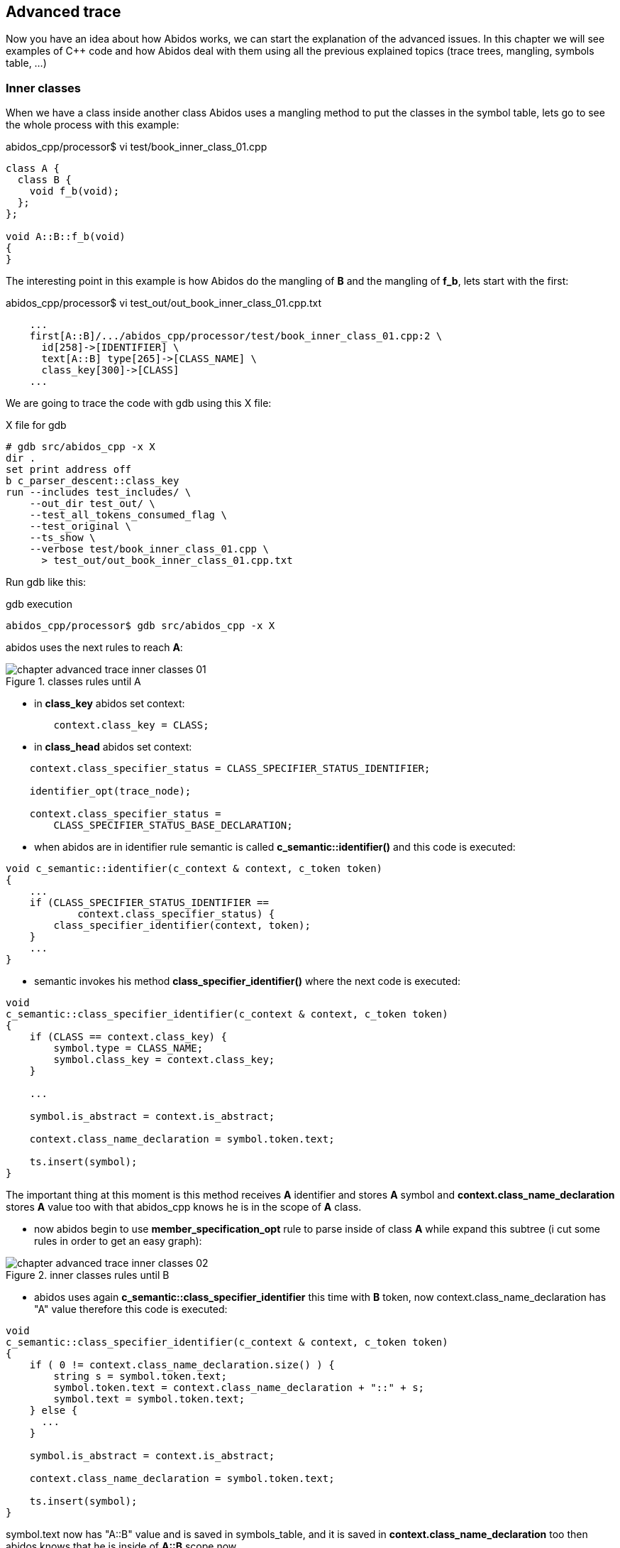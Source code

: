 == Advanced trace

Now you have an idea about how Abidos works, we can start the explanation of
the advanced issues. In this chapter we will see examples of C++ code and how
Abidos deal with them using all the previous explained topics (trace trees,
mangling, symbols table, ...)

indexterm:[Inner classes]

=== Inner classes

When we have a class inside another class Abidos uses a mangling method to put
the classes in the symbol table, lets go to see the whole process with this
example:

.abidos_cpp/processor$ vi test/book_inner_class_01.cpp
[code, c]
----
class A {
  class B {
    void f_b(void);
  };
};

void A::B::f_b(void)
{
}
----

The interesting point in this example is how Abidos do the mangling of *B* and
the mangling of *f_b*, lets start with the first:

.abidos_cpp/processor$ vi test_out/out_book_inner_class_01.cpp.txt
----
    ...
    first[A::B]/.../abidos_cpp/processor/test/book_inner_class_01.cpp:2 \
      id[258]->[IDENTIFIER] \
      text[A::B] type[265]->[CLASS_NAME] \
      class_key[300]->[CLASS]
    ...
----

We are going to trace the code with gdb using this X file:

.X file for gdb
----
# gdb src/abidos_cpp -x X
dir .
set print address off
b c_parser_descent::class_key
run --includes test_includes/ \
    --out_dir test_out/ \
    --test_all_tokens_consumed_flag \
    --test_original \
    --ts_show \
    --verbose test/book_inner_class_01.cpp \
      > test_out/out_book_inner_class_01.cpp.txt
----

Run gdb like this:

.gdb execution
----
abidos_cpp/processor$ gdb src/abidos_cpp -x X
----

abidos uses the next rules to reach *A*:

.classes rules until A
image::images/chapter_advanced_trace_inner_classes_01.{eps_svg}[align="center"]

* in *class_key* abidos set context:

[code, c]
----
        context.class_key = CLASS;
----

* in *class_head* abidos set context:

indexterm:[CLASS_SPECIFIER_STATUS_IDENTIFIER]

----
    context.class_specifier_status = CLASS_SPECIFIER_STATUS_IDENTIFIER;

    identifier_opt(trace_node);

    context.class_specifier_status =
        CLASS_SPECIFIER_STATUS_BASE_DECLARATION;
----

* when abidos are in identifier rule semantic is
called *c_semantic::identifier()* and this code is executed:

[code, c]
----
void c_semantic::identifier(c_context & context, c_token token)
{
    ...
    if (CLASS_SPECIFIER_STATUS_IDENTIFIER ==
            context.class_specifier_status) {
        class_specifier_identifier(context, token);
    }
    ...
}
----

//

* semantic invokes his method *class_specifier_identifier()* where the next
code is executed:

indexterm:[symbol.type]
indexterm:[symbol.class_key]

[code, c]
----
void
c_semantic::class_specifier_identifier(c_context & context, c_token token)
{
    if (CLASS == context.class_key) {
        symbol.type = CLASS_NAME;
        symbol.class_key = context.class_key;
    }

    ...

    symbol.is_abstract = context.is_abstract;

    context.class_name_declaration = symbol.token.text;

    ts.insert(symbol);
}
----

//

The important thing at this moment is this method receives *A* identifier and
stores *A* symbol and *context.class_name_declaration* stores *A* value too
with that abidos_cpp knows he is in the scope of *A* class.

* now abidos begin to use *member_specification_opt* rule to parse inside of
class *A* while expand this subtree (i cut some rules in order to get an
easy graph):

.inner classes rules until B
image::images/chapter_advanced_trace_inner_classes_02.{eps_svg}[align="center"]

//

* abidos uses again *c_semantic::class_specifier_identifier* this time
with *B* token, now context.class_name_declaration has "A" value therefore this
code is executed:

[code, c]
----
void
c_semantic::class_specifier_identifier(c_context & context, c_token token)
{
    if ( 0 != context.class_name_declaration.size() ) {
        string s = symbol.token.text;
        symbol.token.text = context.class_name_declaration + "::" + s;
        symbol.text = symbol.token.text;
    } else {
      ...
    }

    symbol.is_abstract = context.is_abstract;

    context.class_name_declaration = symbol.token.text;

    ts.insert(symbol);
}
----

symbol.text now has "A::B" value and is saved in symbols_table, and it is saved
in *context.class_name_declaration* too then abidos knows that he is inside
of *A::B* scope now.

* here we continue with the last part parsing *f_b* this is his subtree:

.inner classes rules declaration of f_b
image::images/chapter_advanced_trace_inner_classes_03.{eps_svg}[align="center"]

* first in this subtree we can see in *_74_simple_type_specifier* how *void* is
processed:

[[semantic_decls]]

indexterm:[c_parser_descent::simple_type_specifier()]

indexterm:[semantic decl]

[code, c]
----
int c_parser_descent::simple_type_specifier(c_trace_node trace_node)
{
    ...
    const int vector_id[]={
        CHAR, WCHAR_T, BOOL, SHORT, INT, LONG
        , SIGNED, UNSIGNED, FLOAT, DOUBLE, VOID, -1
    };

    if (token_is_one(vector_id,trace_node) != 0) {
        result = 1;
    }

    ...

    if (1 == result) {
        c_decl_specifier decl(c_token_get());
        decl.type_specifier = 1;
        decl.has_colon_colon_after = has_colon_colon_after;

        if (1 == context.i_am_in_parameter_declaration) {
          ...
        } else if (1 == context.is_template_instantiation) {
          ...
        } else {
            semantic.push_back_vector_decl_specifier(decl); <1>
        }

        return 1;
    }

    context = context_tokens.restore();

    return 0;
}
----

<1> semantic stores the decls in this case *void*.

If abidos needs to store decls of parameters -> then abidos stores them
in context.
<<context_decls,context decls>>.

//
indexterm:[member_declaration()]
indexterm:[CLASS_SPECIFIER_STATUS_MEMBER_DECLARATOR]

* abidos runs member_declaration() -> ... direct_declarator() -> ... >
identifier(): reads *"f_b"* and calls *c_semantic::identifier()*
in this method, due to the *context* abidos enters in this *if*:

[code, c]
----
void c_semantic::identifier(c_context & context, c_token token)
{
    ...
    if (CLASS_SPECIFIER_STATUS_MEMBER_DECLARATOR ==
            context.class_specifier_status) {
        ....

        if (1 == context.i_am_in_member) {
            class_member_declarator(context, token);
            context.member_declaration = token.text;
        }

        return;
    }
    ...
}
----

* in *c_semantic::class_member_declarator()* semantic do:

** check context status is CLASS_SPECIFIER_STATUS_MEMBER_DECLARATOR.

** check *context.class_name_declaration* is in the symbols table and get
a pointer to the *"A::B"* symbol.

** check if that symbol is a class.

** put the type of access (PUBLIC, PRIVATE, PROTECTED) looking if the symbol
is an struct or a class or a namespace.

** stores that information in *context.class_member*:

[code ,c]
----
    class_member.access_specifier = context.access_specifier;
    context.class_member = class_member;
----

//

and calls semantic.identifier():

indexterm:[c_semantic::identifier()]

[code ,c]
----
void c_semantic::identifier(c_context & context, c_token token)
{
    ...

    if (CLASS_SPECIFIER_STATUS_MEMBER_DECLARATOR ==
            context.class_specifier_status) {

        ...

        if (1 == context.i_am_in_member) {
            class_member_declarator(context, token);
            context.member_declaration = token.text;
        }

        return;
    }

    ...
}
----

[NOTE]
====
Until now abidos knows it is in "A::B" scope and identifier of method is "f_b"
but this identifier is not enough because there can be more methods inside of
the same scope with the same identifier therefore abidos needs mangling the name
with the types of parameters of the method.
====

in semantic::class_member_declarator():

indexterm:[c_semantic::class_member_declarator()]

[code ,c]
----
void
c_semantic::class_member_declarator(c_context & context, c_token token)
{
  ...

    if ( 0 == context.access_specifier) {
        context.class_key = p_symbol->class_key;
        switch (p_symbol->class_key) {
        case CLASS:
            context.access_specifier = PRIVATE;
            break;
        ...
    }

    ...

    class_member.access_specifier = context.access_specifier;
    context.class_member = class_member;

    return;

}
----

* c_parser_descent::parameter_declaration_list

[[parameter_1]]

* c_parser_descent::parameter_declaration(): for now abidos has in
context.class_member.token "f_b" but abidos needs to know the parameters to
mangling the full name of this method

first calls the rules decl_specifier_seq -> decl_specifier ->
type_specifier -> simple_type_specifier and here in context is actualized
with the types of "f_b(TYPES)":

indexterm:[c_parser_descent::simple_type_specifier()]

indexterm:[context decl]

[code ,c]
----
int c_parser_descent::simple_type_specifier(c_trace_node trace_node)
{
   ...
       if (1 == context.i_am_in_parameter_declaration) {
            context.param_vector_decl_specifier.push_back(decl);
       }
   ...
}
----

[[context_decls]]
abidos stores the parameters decls in context but the decls return of a method
or function are stores in semantic
<<semantic_decls,semantic decls>>.

when *parameter_declaration* continues running semantic.identifier
is called again :

[code ,c]
----
int c_parser_descent::parameter_declaration(c_trace_node trace_node)
{
  ...

    if ( token_is(VOID, trace_node) ) {
        c_token token(IDENTIFIER, (char *) "void");
        semantic.identifier(context, token);
        return 1;
    }

  ...
}
----

indexterm:[c_semantic::identifier()]

in semantic.identifier the next code runs:

[code ,c]
----
void c_semantic::identifier(c_context & context, c_token token)
{
  ...
    if (CLASS_SPECIFIER_STATUS_MEMBER_DECLARATOR ==
            context.class_specifier_status) {
        if (1 == context.i_am_in_parameter_declaration) {
            member_param_declarator(context, token);
            return;
        }

        ...
    }
  ...
}
----



indexterm:[c_semantic::member_param_declarator()]

in c_semantic::member_param_declarator, by the context
(context.class_specifier_status) abidos knows is in +
CLASS_SPECIFIER_STATUS_MEMBER_DECLARATOR state and executes the next code

[code ,c]
----
void
c_semantic::member_param_declarator(c_context & context, c_token token)
{
        ...

        c_symbol *p_symbol =
            ts.search_symbol(context.class_name_declaration);
        if (p_symbol) {

            ...

            c_parameter parameter(token,
                                  context.param_vector_decl_specifier); <1>
            context.class_member.is_function = 1;
            context.class_member.parameter_insert(parameter);

            return;
        }
}
----

<1> set in parameter_declaration()
<<parameter_1,parameter_declaration>>.

//

* abidos continues the execution finished this subtree in member_declaration
where the whole mangling name of the method can be established:

[code ,c]
----
int c_parser_descent::member_declaration(c_trace_node trace_node)
{
    ...

    if ( 1 == function_definition(trace_node) ) {
        //SEMICOLON_opt(trace_node);
        semantic.declarator_insert(trace_node.get_tab(), context);
    ...
}
----

indexterm:[c_semantic::declarator_insert()]

* c_semantic::declarator_insert(): here abidos has all components to
set the mangled name of the method -> "f_b(void)":

[code, c]
----
void c_semantic::declarator_insert(string tab, c_context & context)
{
  ...
    member_insert(tab, context);
  ...
}
----

indexterm:[c_semantic::member_insert()]

* c_semantic::member_insert(): in this method semantic stores the function
member *f_b* mangled like *f_b(void)*:

[code, c]
----
void c_semantic::member_insert(string & tab, c_context & context)
    ...

    c_symbol *p_symbol = ts.search_symbol(context.class_name_declaration);
    if (p_symbol) {
        if (0 == p_symbol->class_key) {
          ...
        }

        ...

        p_symbol->members.insert(context.class_member);
    }

    ...
----
//

[[full_name_declaration]]

inside of this method is where the full name is compose by *get_full_name()*:

[code, c]
----
void c_class_members::insert(c_class_member member)
{
    ...

    map_class_member[member.get_full_name()] = member;
    vector_class_member.push_back(&map_class_member
                                  [member.get_full_name()]);
}
----

[NOTE]
====
Abidos can not stores the function when *f_b* is reached because due to the
polymorphic nature of C++ abidos must parses inside *"("* *")"* in order to
compose a name to store *f_b* and have not problems if other *f_b* with other
parameters appears in the same scope in this case in the same class.
====

symbols table has this information:

----
c_symbols_table::print
{
  stack level[0]
  {
    first[A]/.../book_inner_class_01.cpp:1 id[258]->[IDENTIFIER] \
      text[A] type[265]->[CLASS_NAME] class_key[300]->[CLASS]
    {
      ...
    }
    first[A::B]/.../book_inner_class_01.cpp:2 id[258]->[IDENTIFIER] \
      text[A::B] type[265]->[CLASS_NAME] class_key[300]->[CLASS]
    {
      ...

      vector_class_member [1]
      {
       [void] [f_b]( [void] [void])
      }
      map_class_member [1]
      {
       [PRIVATE]: [void] first[f_b(void)]->[f_b]
      }

      ...
    }
  }
----

[NOTE]
====
You can see how *A* and *A::B* are stored in the same real level there is not
a real composition here but there is convection composition because *A::B* is
part of *A*, when abidos will need search *f_b* he will need search *A::B*
and then inside of that class search *f_b(void)*
====

//

* before of reach *function_definition* abidos
executes *block_declaration* that is because
in *declaration* block_declaration is called before, as
abidos has backtracking the environment is restored before parser descent
through function_definition.

Now we will see how the definition of *A::B::f_b* is parsed:

[code, c]
----
void A::B::f_b(void)
{
}
----

.inner classes rules definition of f_b
image::images/chapter_advanced_trace_inner_classes_04.{eps_svg}[align="center"]

* when abidos enters in the *function_definition* sub tree
uses *nested_name_specifier* to concatenate *"A::B"* and stores this
in *context.class_name_declaration* in parallel abidos stores the same
with *colon_colon_chain_process()*.

[WARNING]
====
MAYBE THE CODE IN colon_colon_chain_process() IS REDUNDANT AND
context.class_name_declaration CAN BE USED INSTEAD OF IT.
====

* from *c_parser_descent::identifier parser*
calls *c_semantic::check_coloncolon_member_function* in this function abidos
enters in this *if*:

indexterm:[c_semantic::check_coloncolon_member_function()]

[code, c]
----
void c_semantic::check_coloncolon_member_function(c_context & context, c_token token)
{
    ...

    if ( 1 == vector_decl_specifier[last].has_colon_colon_after ) {

        context.i_am_in_member = 1;
        context.member_definition_outside = 1;
        context.class_specifier_status = CLASS_SPECIFIER_STATUS_MEMBER_DECLARATOR;

        ...

        return;
    }

    ...
}
----

* then *c_semantic::class_member_declarator* is called
from *c_parser_descent::identifier*, the next code is executed:

[code, c]
----
void
c_semantic::class_member_declarator(c_context & context, c_token token)
{
  ...
    c_symbol *p_symbol =
        ts.search_symbol(context.class_name_declaration);
  ...
    c_class_member class_member(token,
                                vector_decl_specifier); <1>
  ...
    class_member.access_specifier = context.access_specifier; 
    context.class_member = class_member; <2>
  ...
}
----

<1> remember semantic stores decls like the return type *void* of this method
<<semantic_decls, semantic_decls>>

<2> Now abidos have in context the begin of a class_member and can add more
symbols inside it and have established the scope
in *context.class_name_declaration* with *"A::B"* while abidos is inside
of *f_b*.

[NOTE]
====
So far abidos can not know he is inside of *"A::B::f_b(void)"* because he does
not parse *"(void)"* yet to can mangling the full name but knows is inside
of *a* method with incomplete mangling name beginning with *"f_b"* and
in *"A::B"* scope.
====

//

* abidos needs to mangling the name of the method for now abidos only knows that
it is in the scope of *"A::B"* and abidos is in the definition of a method with
a mangling name starting with *f_b*
therefore *c_parser_descent::parameter_declaration*  calls:

indexterm:[c_semantic::declarator_insert()]

[code, c]
----
void c_semantic::declarator_insert(string tab, c_context & context)
{
      ...
	    if (CLASS_SPECIFIER_STATUS_MEMBER_DECLARATOR ==
	        if (1 == context.i_am_in_parameter_declaration) {
	            member_param_declarator(context, token);
      ...
}
----

indexterm:[c_semantic::member_param_declarator()]

* in *member_param_declarator* the next line is executed:

[code, c]
----
void
c_semantic::member_param_declarator(c_context & context, c_token token)
{
    ...
            context.class_member.parameter_insert(parameter); <1>
    ...
}
----

<1> this is how context get knowledge about the name and the parameters of the
actual method.

//

indexterm:[c_parser_descent::declaration()]

* in *c_parser_descent::declaration* is executed the next code:

[code, c]
----
int c_parser_descent::declaration(c_trace_node trace_node)
{
    string class_name_bk = context.class_name_declaration;

    if (1 == function_definition(trace_node)) {
        semantic.declarator_insert(trace_node.get_tab(), context);
        context.class_name_declaration = class_name_bk;
        return 1;
    }
}
----

* semantic.declarator_insert

indexterm:[c_parser_descent::member_insert()]

[[full_name_definition]]

* member_insert here the next code is executed:

[code, c]
----
void c_semantic::member_insert(string & tab, c_context & context)
    ...
    c_symbol *p_symbol = ts.search_symbol(context.class_name_declaration); <1>
    if (p_symbol) {
        ...
        if ( 1 == context.member_definition_outside ) {
            c_class_member * p_member = 0;

            p_member = p_symbol->members.get(
              context.class_member.get_full_name()); <2>

            if ( 0 == p_member ) {
                return;
            }

            p_member->token_definition = context.class_member.token; <3>
            return;
        }
        ...
   }
   ...
----

<1> abidos get a pointer to the class *"A::B"*.

<2> abidos get a pointer to the method with the name mangled *"f_b(void)"*
the mangling is accomplished +
by string c_declarator::get_full_name(void).

<3> the new information like the line where the method is defined is store
in symbols table.

In declaration *get_full_name* is called inside of *c_class_members::insert* 
<<full_name_declaration,get_full_name>>


=== Templates

When abidos_cpp parses templates there are a set of states each of them are
stored in *context.i_am_in_template_declaration*.

.state machine
image::images/chapter_advanced_trace_template_declaration_status.{eps_svg}[align="center"]

In the state diagram we can see the states and how the calls inside the
rule *template_declaration* change this state, lets see this with this example:

[code, c]
----
#                     <1>
template < class T1>  <2>
void f(T1 t1)         <3>
{
}
----

<1> here abidos_cpp has the state *NO_TEMPLATE_STATUS*.

<2> while abidos_cpp are parsing inside *<* and *>* has *TEMPLATE_PARAMETER_LIST*
    state.

<3> while abidos_cpp are parsing the body of the template has *TEMPLATE_DECLARATION*
    state.

Lets see how abidos parses the previous example executing it with gdb

.X file for gdb
----
# gdb src/abidos_cpp -x X
dir .
set print address off
b c_parser_descent::colon_colon_chain_process
run --includes test_includes/ \
    --out_dir test_out/ \
    --test_all_tokens_consumed_flag \
    --test_original \
    --ts_show \
    --verbose test/book_template_01.cpp \
      > test_out/out_book_template_01.cpp.txt
----

Run gdb like this:

.gdb execution
----
abidos_cpp/processor$ gdb src/abidos_cpp -x X
----

